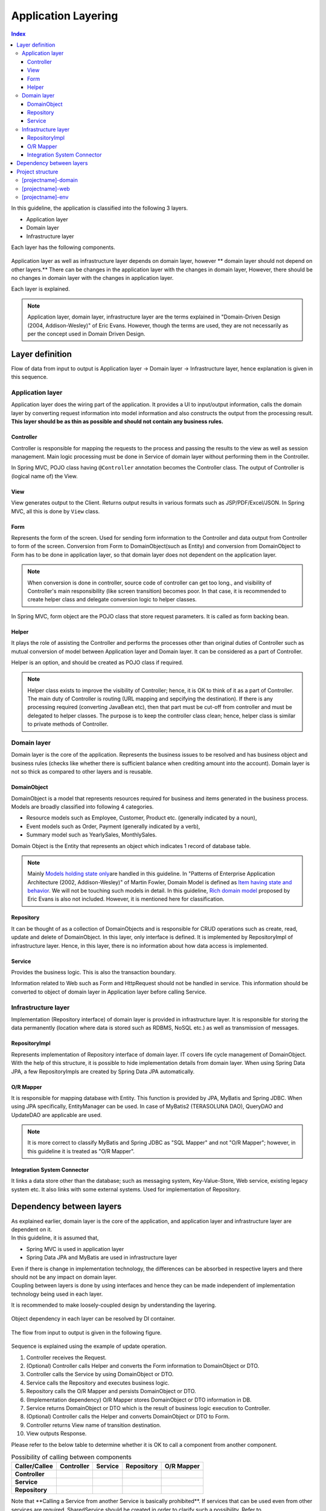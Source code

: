 ﻿Application Layering
********************************************************************************

.. contents:: Index
   :depth: 3
   :local:

In this guideline, the application is classified into the following 3 layers.

* Application layer
* Domain layer
* Infrastructure layer

Each layer has the following components.

.. figure:: images/ApplicationLayer.png
   :alt: application layers
   :width: 80%



Application layer as well as infrastructure layer depends on domain layer, however
\ ** domain layer should not depend on other layers.**
There can be changes in the application layer with the changes in domain layer,
However, there should be no changes in domain layer with the changes in application layer.

Each layer is explained.

.. note::
    Application layer, domain layer, infrastructure layer are the terms
    explained in "Domain-Driven Design (2004, Addison-Wesley)" of Eric Evans.
    However, though the terms are used, they are not necessarily as per the concept used in Domain Driven Design.


Layer definition
================================================================================

Flow of data from input to output is Application layer → Domain layer → Infrastructure layer,
hence explanation is given in this sequence.

Application layer
--------------------------------------------------------------------------------

Application layer does the wiring part of the application. It provides a UI to input/output information, 
calls the domain layer by converting request information into model information and also constructs the output from the processing result.
\ **This layer should be as thin as possible and should not contain any business rules.**

Controller
^^^^^^^^^^^^^^^^^^^^^^^^^^^^^^^^^^^^^^^^^^^^^^^^^^^^^^^^^^^^^^^^^^^^^^^^^^^^^^^^
Controller is responsible for mapping the requests to the process and passing the results to the view as well as session management.
Main logic processing must be done in Service of domain layer without performing them in the Controller.

In Spring MVC, POJO class having ``@Controller`` annotation becomes the Controller class.
The output of Controller is (logical name of) the View.


View
^^^^^^^^^^^^^^^^^^^^^^^^^^^^^^^^^^^^^^^^^^^^^^^^^^^^^^^^^^^^^^^^^^^^^^^^^^^^^^^^
View generates output to the Client. Returns output results in various formats such as JSP/PDF/Excel/JSON.
In Spring MVC, all this is done by ``View`` class. 

Form
^^^^^^^^^^^^^^^^^^^^^^^^^^^^^^^^^^^^^^^^^^^^^^^^^^^^^^^^^^^^^^^^^^^^^^^^^^^^^^^^
Represents the form of the screen. Used for sending form information to the Controller and data output from Controller to form of the screen.
Conversion from Form to DomainObject(such as Entity) and conversion from DomainObject to Form has to be done in application layer,
so that domain layer does not dependent on the application layer.


.. note::
 When conversion is done in controller, source code of controller can get too long.,
 and visibility of Controller's main responsibility (like screen transition) becomes poor.
 In that case, it is recommended to create helper class and delegate conversion logic to helper classes.

In Spring MVC, form object are the POJO class that store request parameters. It is called as form backing bean.


Helper
^^^^^^^^^^^^^^^^^^^^^^^^^^^^^^^^^^^^^^^^^^^^^^^^^^^^^^^^^^^^^^^^^^^^^^^^^^^^^^^^

It plays the role of assisting the Controller and performs the processes other than original duties of Controller such as mutual conversion of model 
between Application layer and Domain layer. It can be considered as a part of Controller.

Helper is an option, and should be created as POJO class if required.

.. note::

  Helper class exists to improve the visibility of Controller; hence, it is OK to think of it as a part of Controller.
  The main duty of Controller is routing (URL mapping and sepcifying the destination). If there is any processing required (converting JavaBean etc), 
  then that part must be cut-off from controller and must be delegated to helper classes.
  The purpose is to keep the controller class clean; hence, helper class is similar to private methods of Controller.


Domain layer
--------------------------------------------------------------------------------

Domain layer is the core of the application. Represents the business issues to be resolved and has business object and business rules 
(checks like whether there is sufficient balance when crediting amount into the account).
Domain layer is not so thick as compared to other layers and is reusable.

DomainObject
^^^^^^^^^^^^^^^^^^^^^^^^^^^^^^^^^^^^^^^^^^^^^^^^^^^^^^^^^^^^^^^^^^^^^^^^^^^^^^^^

| DomainObject is a model that represents resources required for business and items generated in the business process.
| Models are broadly classified into following 4 categories.
* Resource models such as Employee, Customer, Product etc. (generally indicated by a noun),  
* Event models such as Order, Payment (generally indicated by a verb), 
* Summary model such as YearlySales, MonthlySales.

Domain Object is the Entity that represents an object which indicates 1 record of database table.

.. note::
  Mainly \ `Models holding state only <http://martinfowler.com/bliki/AnemicDomainModel.html>`_\ are handled in this guideline.
  In "Patterns of Enterprise Application Architecture (2002, Addison-Wesley)" of Martin Fowler,
  Domain Model is defined as \ `Item having state and behavior <http://martinfowler.com/eaaCatalog/domainModel.html>`_\. 
  We will not be touching such models in detail.
  In this guideline, \ `Rich domain model <http://domaindrivendesign.org>`_\  proposed by Eric Evans is also not included.
  However, it is mentioned here for classification.

Repository
^^^^^^^^^^^^^^^^^^^^^^^^^^^^^^^^^^^^^^^^^^^^^^^^^^^^^^^^^^^^^^^^^^^^^^^^^^^^^^^^
It can be thought of as a collection of DomainObjects and is responsible for CRUD operations such as create, read, update and delete of DomainObject.
In this layer, only interface is defined. It is implemented by RepositoryImpl of infrastructure layer. Hence, in this layer, there is no information about
how data access is implemented.

Service
^^^^^^^^^^^^^^^^^^^^^^^^^^^^^^^^^^^^^^^^^^^^^^^^^^^^^^^^^^^^^^^^^^^^^^^^^^^^^^^^
Provides the business logic. This is also the transaction boundary. 

Information related to Web such as Form and HttpRequest should not be handled in service.
This information should be converted to object of domain layer in Application layer before calling Service. 

Infrastructure layer
--------------------------------------------------------------------------------

Implementation (Repository interface) of domain layer is provided in infrastructure layer.
It is responsible for storing the data permanently (location where data is stored such as RDBMS, NoSQL etc.) as well as transmission of messages.

RepositoryImpl
^^^^^^^^^^^^^^^^^^^^^^^^^^^^^^^^^^^^^^^^^^^^^^^^^^^^^^^^^^^^^^^^^^^^^^^^^^^^^^^^
Represents implementation of Repository interface of domain layer. IT covers life cycle management of DomainObject.
With the help of this structure, it is possible to hide implementation details from domain layer.
When using Spring Data JPA, a few RepositoryImpls are created by Spring Data JPA automatically.

O/R Mapper
^^^^^^^^^^^^^^^^^^^^^^^^^^^^^^^^^^^^^^^^^^^^^^^^^^^^^^^^^^^^^^^^^^^^^^^^^^^^^^^^
It is responsible for mapping database with Entity.
This function is provided by JPA, MyBatis and Spring JDBC.
When using JPA specifically, EntityManager can be used. In case of MyBatis2 (TERASOLUNA DAO), QueryDAO and UpdateDAO are applicable are used.

.. note::

  It is more correct to classify MyBatis and Spring JDBC as "SQL Mapper" and not "O/R Mapper"; however, in this guideline it is treated as "O/R Mapper".


Integration System Connector
^^^^^^^^^^^^^^^^^^^^^^^^^^^^^^^^^^^^^^^^^^^^^^^^^^^^^^^^^^^^^^^^^^^^^^^^^^^^^^^^
It links a data store other than the database; such as messaging system, Key-Value-Store, Web service, existing legacy system etc. 
It also links with some external systems. Used for implementation of Repository.


Dependency between layers
================================================================================
| As explained earlier, domain layer is the core of the application, and application layer and infrastructure layer are dependent on it.

| In this guideline, it is assumed that, 
* Spring MVC is used in application layer 
* Spring Data JPA and MyBatis are used in infrastructure layer
| Even if there is change in implementation technology, the differences can be absorbed in respective layers and there should not be any impact on domain layer.
| Coupling between layers is done by using interfaces and hence they can be made independent of implementation technology being used in each layer.

It is recommended to make loosely-coupled design by understanding the layering.

.. figure:: images/LayerDependencies.png
   :width: 80%


Object dependency in each layer can be resolved by DI container.

.. figure:: images/LayerDependencyInjection.png
   :width: 90%


The flow from input to output is given in the following figure.

.. figure:: images/LayeringPattern1.png
   :alt: Data flow from request to response
   :width: 100%

Sequence is explained using the example of update operation.

#. Controller receives the Request.
#. (Optional) Controller calls Helper and converts the Form information to DomainObject or DTO.
#. Controller calls the Service by using DomainObject or DTO.
#. Service calls the Repository and executes business logic.
#. Repository calls the O/R Mapper and persists DomainObject or DTO.
#. (Implementation dependency) O/R Mapper stores DomainObject or DTO information in DB.
#. Service returns DomainObject or DTO which is the result of business logic execution to Controller.
#. (Optional) Controller calls the Helper and converts DomainObject or DTO to Form.
#. Controller returns View name of transition destination.
#. View outputs Response.


Please refer to the below table to determine whether it is OK to call a component from another component.

.. list-table:: Possibility of calling between components
    :header-rows: 1
    :stub-columns: 1

    * - Caller/Callee
      - Controller
      - Service
      - Repository
      - O/R Mapper
    * - Controller
      - .. image:: images/cross.png
           :align: center
      - .. image:: images/tick.png
           :align: center
      - .. image:: images/cross.png
           :align: center
      - .. image:: images/cross.png
           :align: center
    * - Service
      - .. image:: images/cross.png
           :align: center
      - .. image:: images/exclamation.png
           :align: center
      - .. image:: images/tick.png
           :align: center
      - .. image:: images/cross.png
           :align: center
    * - Repository
      - .. image:: images/cross.png
           :align: center
      - .. image:: images/cross.png
           :align: center
      - .. image:: images/cross.png
           :align: center
      - .. image:: images/tick.png
           :align: center


Note that \**Calling a Service from another Service is basically prohibited**\.
If services that can be used even from other services are required,
SharedService should be created in order to clarify such a possibility.
Refer to \ :doc:`../ImplementationAtEachLayer/DomainLayer`\  for the details.

.. note::
  It may be difficult to follow the above rules at the initial phase of application development.
  If looking at a very small application, it can be created quickly by directly calling the Repository from Controller.
  However, when rules are not followed, there will be many maintainability issues when development scope becoms larger. It may be difficult to understand the impact of modifications and to add common logic which is cross-cutting in nature.
  It is strongly recommended to pay attention to dependency from the beginning of development so that there will be no problem later on.


Hiding the implementation details and sharing of data access logic are the merits of creating a Repository.
However, it is difficult to share data access logic depending on the project team structure (multiple companies may separately implement business processes and control on sharing may be difficult etc.)
In such cases, if abstraction of data access is not required, O/R Mapper can be called directly from Service as shown in the following diagram, without creating the repository.

.. figure:: images/LayeringPattern2.png
   :alt: Data flow from request to response (without Repository)
   :width: 100%


Inter-dependency between components in this case must be as shown below:

.. list-table:: Inter-dependency between components (without Repository)
    :header-rows: 1
    :stub-columns: 1

    * - Caller/Callee
      - Controller
      - Service
      - O/R Mapper
    * - Controller
      - .. image:: images/cross.png
           :align: center
      - .. image:: images/tick.png
           :align: center
      - .. image:: images/cross.png
           :align: center
    * - Service
      - .. image:: images/cross.png
           :align: center
      - .. image:: images/exclamation.png
           :align: center
      - .. image:: images/tick.png
           :align: center


Project structure
================================================================================

Here, recommended project structure is explained when application layering is done as described earlier.

The standard maven directory structure is pre-requisite.

Basically, it is recommended to create the multiple projects with the following configuration.

* [projectname]-domain ... Project for storing classes/configuration files related to domain layer
* [projectname]-web ... Project for storing classes/configuration files related to application layer
* [projectname]-env ... Project for storing files dependent on environment

([projectname] is the target project name)

.. note::
    Classes of infrastructure layer such as RepositoryImpl are also included in project-domain.
    Originally, [projectname]-infra project should be created separately; however, normally there 
    is no need to conceal the implementation details in the infra project and development becomes easy if implementation is also stored in domain project, . 
    Moreover, when required, [projectname]-infra project can be created.


.. tip::
    For the example of multi-project structure, refer to \ `Sample Application <https://github.com/terasolunaorg/terasoluna-tourreservation>`_\  or \ `Test Application of Common Library <https://github.com/terasolunaorg/terasoluna-gfw-functionaltest>`_\ .


[projectname]-domain
--------------------------------------------------------------------------------

Recommended structure of [projectname]-domain project is as below:

.. code-block:: console

    [projectName]-domain
      └src
          └main
              ├java
              │  └com
              │      └example
              │          └domain ...(1)
              │              ├model
              │              │  ├Xxx.java
              │              │  ├Yyy.java
              │              │  └Zzz.java
              │              ├repository ...(2)
              │              │  ├xxx
              │              │  │  └XxxRepository.java
              │              │  ├yyy
              │              │  │  └YyyRepository.java
              │              │  └zzz
              │              │      ├ZzzRepository.java
              │              │      └ZzzRepositoryImpl.java
              │              └service ...(3)
              │                  ├aaa
              │                  │  ├AaaService.java
              │                  │  └AaaServiceImpl.java
              │                  └bbb
              │                      ├BbbService.java
              │                      └BbbServiceImpl.java
              └resources
                  └META-INF
                      └spring
                          ├[projectname]-domain.xml ...(4)
                          └[projectname]-infra.xml ...(5)


.. list-table::
    :header-rows: 1
    :widths: 10 90

    * - No.
      - Details
    * - | (1)
      - | Store DomainObjects
    * - | (2)
      - | Store Repository interfaces. Create a separate package for each Entity.
        | If there are associated Entities to the main entity, then Repository interfaces of associated Entities must also be placed in the same package as main Entity.
        | (For example, Order and OrderLine). If DTO is also required, it too must be placed in this package.
        | RepositoryImpl belongs to Infrastructure layer; however, there is no problem in keeping it in this project. 
        | In case of using different data stores or existance of multiple persistence platforms, RepositoryImpl class must be kept in separate project or separate package so that 
        | implementation related details are concealed.
    * - | (3)
      - | Service classes are kept here. Package must be created based on Entity Model or other functional unit. Interface and Implementation class must be kept at the same level of package.
        | If input/output classes are also required, then they must be placed in this package.
    * - | (4)
      - | Bean definition pertaining to domain layer.
    * - | (5)
      - | Bean definition pertaining to infrastructure layer.


[projectname]-web
--------------------------------------------------------------------------------

Recommended structure of [projectname]-web

.. code-block:: console

    [projectName]-web
      └src
          └main
              ├java
              │  └com
              │      └example
              │          └app ...(1)
              │              ├abc
              │              │  ├AbcController.java
              │              │  ├AbcForm.java
              │              │  └AbcHelper.java
              │              └def
              │                  ├DefController.java
              │                  ├DefForm.java
              │                  └DefOutput.java
              ├resources
              │  ├META-INF
              │  │  └spring
              │  │      ├applicationContext.xml ...(2)
              │  │      ├application.properties ...(3)
              │  │      ├spring-mvc.xml ...(4)
              │  │      └spring-security.xml ...(5)
              │  └i18n
              │      └application-messages.properties ...(6)
              └webapp
                  └WEB-INF
                      ├views ...(7)
                      │  ├abc
                      │  │ ├list.jsp
                      │  │ └createForm.jsp
                      │  └def
                      │     ├list.jsp
                      │     └createForm.jsp
                      └web.xml

.. list-table::
    :header-rows: 1
    :widths: 10 90

    * - No,
      - Details
    * - | (1)
      - | Package to store configuration elements of application layer.
    * - | (2)
      - | Bean definited related to the entire application.
    * - | (3)
      - | Define the properties to be used in the application.
    * - | (4)
      - | Bean definitions related to Spring MVC.
    * - | (5)
      - | Bean definitions related to Spring Security
    * - | (6)
      - | Define the key-values to be used for screen display (internationalization).
    * - | (7)
      - | Store View(jsp) files.

[projectname]-env
--------------------------------------------------------------------------------

The recommended structure of [projectname]-env project is below:

.. code-block:: console

    [projectName]-env
      └src
          └main
              └resources
                  └META-INF
                      └spring
                          ├[projectname]-env.xml ...(1)
                          └[projectname]-infra.properties ...(2)


.. list-table::
    :header-rows: 1
    :widths: 10 90

    * - No.
      - Details
    * - | (1)
      - | Bean definitions that depend on the environment (like dataSource etc).
    * - | (2)
      - | Property definitions which depend on the environment.


.. note::

  The purpose of separating [projectname]-domain and [projectname]-web into different projects is to prevent reverse dependency among them. 
  
  It is natural that [projectname]-web uses [projectname]-domain; however, [projectname]-domain must not refer projectname]-web.
  
  If configruation elements of both, [projectname]-web and [projectname]-domain, are kept in a single project, it may lead to an incorrect reference by mistake. 
  It is strongly recommended to prevent reference to [projectname]-web from [projectname]-domain by separating the project and setting order of reference.

.. note::

  The reason for creating [projectname]-env is to separate the information depending on the environment and thereby enable switching of environment.
  
  For example, set local development environment by default and at the time of building the application, create war file without including [projectname]-env.  
  By creating a separate jar for integration test environment or system test environment, deployment becomes possible just by replacing the jar of corresponding environment. 
  
  Further, it is also possible to minimize the changes in case of project where RDBMS being used changes.
    
  If the above point is not considered, contents of configuration files have to changed according to the target environment and the project has to be re-build.
  
  For further details regarding significance of creating a separate project for environment dependent files, refer to \ :doc:`../Appendix/EnvironmentIndependency`\ .